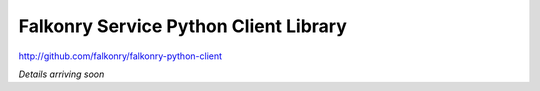Falkonry Service Python Client Library
======================================

http://github.com/falkonry/falkonry-python-client

*Details arriving soon*